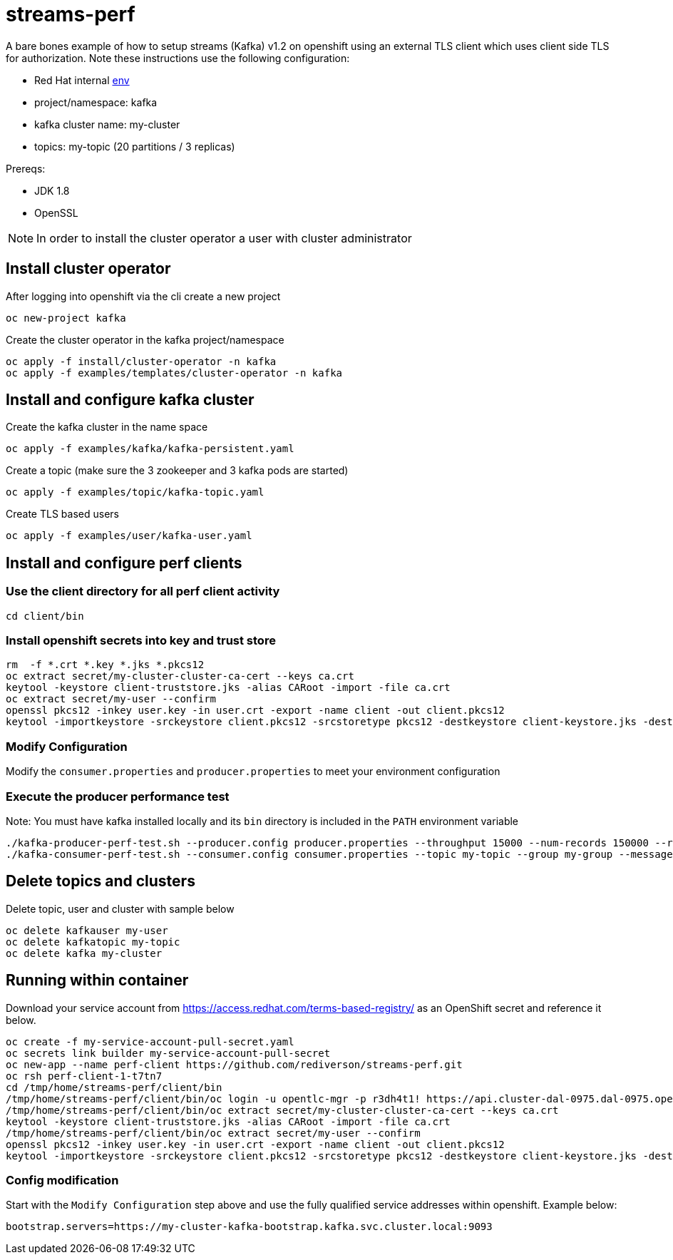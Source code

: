 = streams-perf

A bare bones example of how to setup streams (Kafka) v1.2 on openshift using an external TLS client which uses client side TLS for authorization.
Note these instructions use the following configuration:

* Red Hat internal https://docs.google.com/document/d/1HOahEzLRdKiKC-TSfBaTGtoi1jiJetkh8CDF_pSeCaw/edit[env]
* project/namespace: kafka
* kafka cluster name: my-cluster
* topics: my-topic (20 partitions / 3 replicas)

Prereqs:

* JDK 1.8
* OpenSSL

NOTE: In order to install the cluster operator a user with cluster administrator

== Install cluster operator

After logging into openshift via the cli create a new project
----
oc new-project kafka
----

Create the cluster operator in the kafka project/namespace
----
oc apply -f install/cluster-operator -n kafka
oc apply -f examples/templates/cluster-operator -n kafka
----

== Install and configure kafka cluster

Create the kafka cluster in the name space
----
oc apply -f examples/kafka/kafka-persistent.yaml
----

Create a topic (make sure the 3 zookeeper and 3 kafka pods are started)
----
oc apply -f examples/topic/kafka-topic.yaml
----

Create TLS based users
----
oc apply -f examples/user/kafka-user.yaml
----

== Install and configure perf clients
=== Use the client directory for  all perf client activity
----
cd client/bin
----
=== Install openshift secrets into key and trust store
----
rm  -f *.crt *.key *.jks *.pkcs12
oc extract secret/my-cluster-cluster-ca-cert --keys ca.crt
keytool -keystore client-truststore.jks -alias CARoot -import -file ca.crt
oc extract secret/my-user --confirm
openssl pkcs12 -inkey user.key -in user.crt -export -name client -out client.pkcs12
keytool -importkeystore -srckeystore client.pkcs12 -srcstoretype pkcs12 -destkeystore client-keystore.jks -deststoretype pkcs12
----
=== Modify Configuration
Modify the `consumer.properties` and `producer.properties` to meet your environment configuration

=== Execute the producer performance test

Note: You must have kafka installed locally and its `bin` directory is included in the `PATH` environment variable

----
./kafka-producer-perf-test.sh --producer.config producer.properties --throughput 15000 --num-records 150000 --record-size 5000 --topic my-topic
./kafka-consumer-perf-test.sh --consumer.config consumer.properties --topic my-topic --group my-group --messages 150000 --timeout 9999999999 --threads 20 --broker-list=https://my-cluster-kafka-0-kafka.apps.cluster-e6db.sandbox239.opentlc.com:443,https://my-cluster-kafka-1-kafka.apps.cluster-e6db.sandbox239.opentlc.com:443,https://my-cluster-kafka-2-kafka.apps.cluster-e6db.sandbox239.opentlc.com:443

----

== Delete topics and clusters
Delete topic, user and cluster with sample below
----
oc delete kafkauser my-user
oc delete kafkatopic my-topic
oc delete kafka my-cluster
----

== Running within container

Download your service account from https://access.redhat.com/terms-based-registry/ as an OpenShift secret and reference it below.
----
oc create -f my-service-account-pull-secret.yaml
oc secrets link builder my-service-account-pull-secret
oc new-app --name perf-client https://github.com/rediverson/streams-perf.git
oc rsh perf-client-1-t7tn7
cd /tmp/home/streams-perf/client/bin
/tmp/home/streams-perf/client/bin/oc login -u opentlc-mgr -p r3dh4t1! https://api.cluster-dal-0975.dal-0975.open.redhat.com:6443
/tmp/home/streams-perf/client/bin/oc extract secret/my-cluster-cluster-ca-cert --keys ca.crt
keytool -keystore client-truststore.jks -alias CARoot -import -file ca.crt
/tmp/home/streams-perf/client/bin/oc extract secret/my-user --confirm
openssl pkcs12 -inkey user.key -in user.crt -export -name client -out client.pkcs12
keytool -importkeystore -srckeystore client.pkcs12 -srcstoretype pkcs12 -destkeystore client-keystore.jks -deststoretype pkcs12
----

=== Config modification
Start with the `Modify Configuration` step above and use the fully qualified service addresses within openshift. Example below:
----
bootstrap.servers=https://my-cluster-kafka-bootstrap.kafka.svc.cluster.local:9093
----